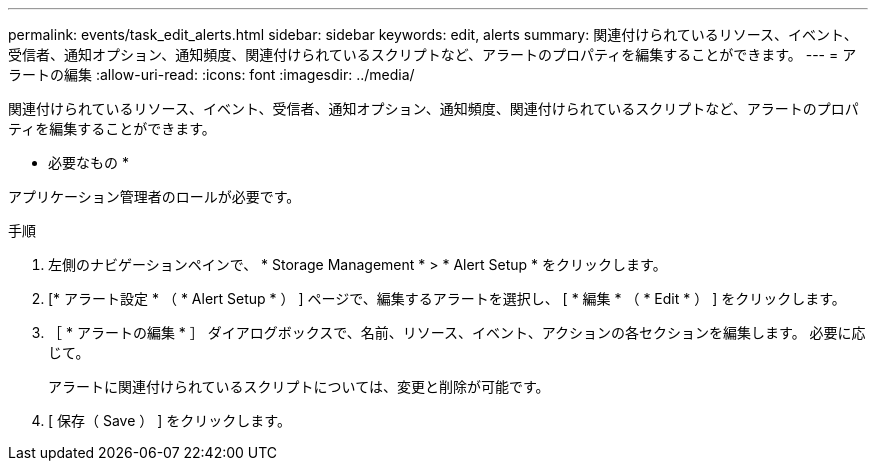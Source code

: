 ---
permalink: events/task_edit_alerts.html 
sidebar: sidebar 
keywords: edit, alerts 
summary: 関連付けられているリソース、イベント、受信者、通知オプション、通知頻度、関連付けられているスクリプトなど、アラートのプロパティを編集することができます。 
---
= アラートの編集
:allow-uri-read: 
:icons: font
:imagesdir: ../media/


[role="lead"]
関連付けられているリソース、イベント、受信者、通知オプション、通知頻度、関連付けられているスクリプトなど、アラートのプロパティを編集することができます。

* 必要なもの *

アプリケーション管理者のロールが必要です。

.手順
. 左側のナビゲーションペインで、 * Storage Management * > * Alert Setup * をクリックします。
. [* アラート設定 * （ * Alert Setup * ） ] ページで、編集するアラートを選択し、 [ * 編集 * （ * Edit * ） ] をクリックします。
. ［ * アラートの編集 * ］ ダイアログボックスで、名前、リソース、イベント、アクションの各セクションを編集します。 必要に応じて。
+
アラートに関連付けられているスクリプトについては、変更と削除が可能です。

. [ 保存（ Save ） ] をクリックします。

